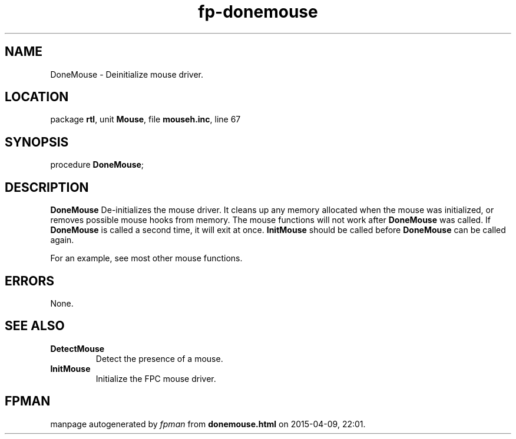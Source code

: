 .\" file autogenerated by fpman
.TH "fp-donemouse" 3 "2014-03-14" "fpman" "Free Pascal Programmer's Manual"
.SH NAME
DoneMouse - Deinitialize mouse driver.
.SH LOCATION
package \fBrtl\fR, unit \fBMouse\fR, file \fBmouseh.inc\fR, line 67
.SH SYNOPSIS
procedure \fBDoneMouse\fR;
.SH DESCRIPTION
\fBDoneMouse\fR De-initializes the mouse driver. It cleans up any memory allocated when the mouse was initialized, or removes possible mouse hooks from memory. The mouse functions will not work after \fBDoneMouse\fR was called. If \fBDoneMouse\fR is called a second time, it will exit at once. \fBInitMouse\fR should be called before \fBDoneMouse\fR can be called again.

For an example, see most other mouse functions.


.SH ERRORS
None.


.SH SEE ALSO
.TP
.B DetectMouse
Detect the presence of a mouse.
.TP
.B InitMouse
Initialize the FPC mouse driver.

.SH FPMAN
manpage autogenerated by \fIfpman\fR from \fBdonemouse.html\fR on 2015-04-09, 22:01.

